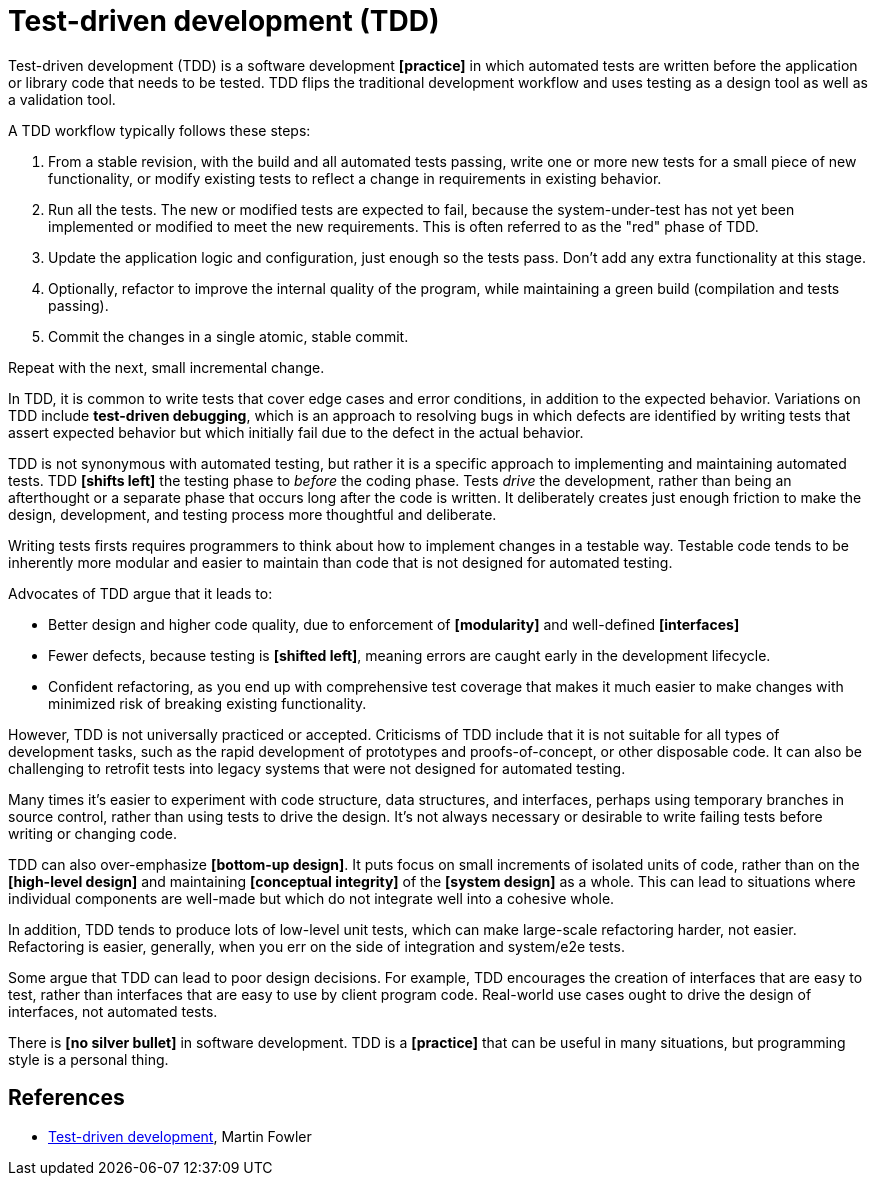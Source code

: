 = Test-driven development (TDD)

Test-driven development (TDD) is a software development *[practice]* in which automated tests are written before the application or library code that needs to be tested. TDD flips the traditional development workflow and uses testing as a design tool as well as a validation tool.

A TDD workflow typically follows these steps:

1. From a stable revision, with the build and all automated tests passing, write one or more new tests for a small piece of new functionality, or modify existing tests to reflect a change in requirements in existing behavior.

2. Run all the tests. The new or modified tests are expected to fail, because the system-under-test has not yet been implemented or modified to meet the new requirements. This is often referred to as the "red" phase of TDD.

3. Update the application logic and configuration, just enough so the tests pass. Don't add any extra functionality at this stage.

4. Optionally, refactor to improve the internal quality of the program, while maintaining a green build (compilation and tests passing).

5. Commit the changes in a single atomic, stable commit.

Repeat with the next, small incremental change.

In TDD, it is common to write tests that cover edge cases and error conditions, in addition to the expected behavior. Variations on TDD include *test-driven debugging*, which is an approach to resolving bugs in which defects are identified by writing tests that assert expected behavior but which initially fail due to the defect in the actual behavior.

TDD is not synonymous with automated testing, but rather it is a specific approach to implementing and maintaining automated tests. TDD *[shifts left]* the testing phase to _before_ the coding phase. Tests _drive_ the development, rather than being an afterthought or a separate phase that occurs long after the code is written. It deliberately creates just enough friction to make the design, development, and testing process more thoughtful and deliberate.

Writing tests firsts requires programmers to think about how to implement changes in a testable way. Testable code tends to be inherently more modular and easier to maintain than code that is not designed for automated testing.

Advocates of TDD argue that it leads to:

* Better design and higher code quality, due to enforcement of *[modularity]* and well-defined *[interfaces]*

* Fewer defects, because testing is *[shifted left]*, meaning errors are caught early in the development lifecycle.

* Confident refactoring, as you end up with comprehensive test coverage that makes it much easier to make changes with minimized risk of breaking existing functionality.

However, TDD is not universally practiced or accepted. Criticisms of TDD include that it is not suitable for all types of development tasks, such as the rapid development of prototypes and proofs-of-concept, or other disposable code. It can also be challenging to retrofit tests into legacy systems that were not designed for automated testing. 

Many times it's easier to experiment with code structure, data structures, and interfaces, perhaps using temporary branches in source control, rather than using tests to drive the design. It's not always necessary or desirable to write failing tests before writing or changing code.

TDD can also over-emphasize *[bottom-up design]*. It puts focus on small increments of isolated units of code, rather than on the *[high-level design]* and maintaining *[conceptual integrity]* of the *[system design]* as a whole. This can lead to situations where individual components are well-made but which do not integrate well into a cohesive whole. 

In addition, TDD tends to produce lots of low-level unit tests, which can make large-scale refactoring harder, not easier. Refactoring is easier, generally, when you err on the side of integration and system/e2e tests.

Some argue that TDD can lead to poor design decisions. For example, TDD encourages the creation of interfaces that are easy to test, rather than interfaces that are easy to use by client program code. Real-world use cases ought to drive the design of interfaces, not automated tests.

There is *[no silver bullet]* in software development. TDD is a *[practice]* that can be useful in many situations, but programming style is a personal thing.

== References

* https://martinfowler.com/bliki/TestDrivenDevelopment.html[Test-driven development], Martin Fowler
